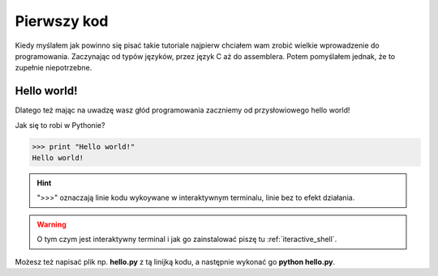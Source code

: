 ..  _first_code:

Pierwszy kod
============

Kiedy myślałem jak powinno się pisać takie tutoriale najpierw chciałem wam zrobić wielkie wprowadzenie do programowania.
Zaczynając od typów języków, przez język C aż do assemblera. Potem pomyślałem jednak, że to zupełnie niepotrzebne.

Hello world!
------------

Dlatego też mając na uwadzę wasz głód programowania zaczniemy od przysłowiowego hello world!

Jak się to robi w Pythonie?

>>> print "Hello world!"
Hello world!

.. hint:: ">>>" oznaczają linie kodu wykoywane w interaktywnym terminalu, linie bez to efekt działania.

.. warning:: O tym czym jest interaktywny terminal i jak go zainstalować piszę tu :ref:`iteractive_shell`.

Możesz też napisać plik np. **hello.py** z tą linijką kodu, a następnie wykonać go **python hello.py**.
